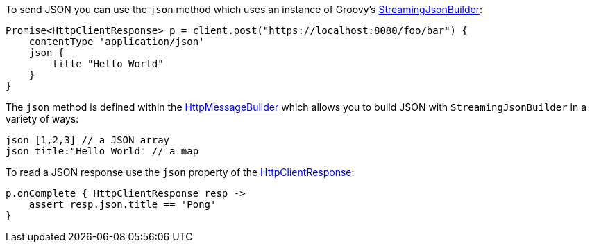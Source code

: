 To send JSON you can use the `json` method which uses an instance of Groovy's http://docs.groovy-lang.org/latest/html/api/groovy/json/StreamingJsonBuilder.html[StreamingJsonBuilder]:

[source,groovy]
Promise<HttpClientResponse> p = client.post("https://localhost:8080/foo/bar") {
    contentType 'application/json'
    json {
        title "Hello World"
    }
}

The `json` method is defined within the link:groovydoc/grails/http/client/builder/HttpMessageBuilder.html[HttpMessageBuilder] which allows you to build JSON with `StreamingJsonBuilder` in a variety of ways:


[source,groovy]
json [1,2,3] // a JSON array
json title:"Hello World" // a map


To read a JSON response use the `json` property of the link:groovydoc/grails/http/client/HttpClientResponse.html[HttpClientResponse]:

[source,groovy]
p.onComplete { HttpClientResponse resp ->
    assert resp.json.title == 'Pong'
}

